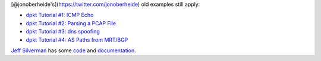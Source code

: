 
[@jonoberheide's](https://twitter.com/jonoberheide) old examples still
apply:

-  `dpkt Tutorial #1: ICMP
   Echo <https://jon.oberheide.org/blog/2008/08/25/dpkt-tutorial-1-icmp-echo/>`__
-  `dpkt Tutorial #2: Parsing a PCAP
   File <https://jon.oberheide.org/blog/2008/10/15/dpkt-tutorial-2-parsing-a-pcap-file/>`__
-  `dpkt Tutorial #3: dns
   spoofing <https://jon.oberheide.org/blog/2008/12/20/dpkt-tutorial-3-dns-spoofing/>`__
-  `dpkt Tutorial #4: AS Paths from
   MRT/BGP <https://jon.oberheide.org/blog/2009/03/25/dpkt-tutorial-4-as-paths-from-mrt-bgp/>`__

`Jeff Silverman <https://github.com/jeffsilverm>`__ has some
`code <https://github.com/jeffsilverm/dpkt_doc>`__ and
`documentation <http://www.commercialventvac.com/dpkt.html>`__.

